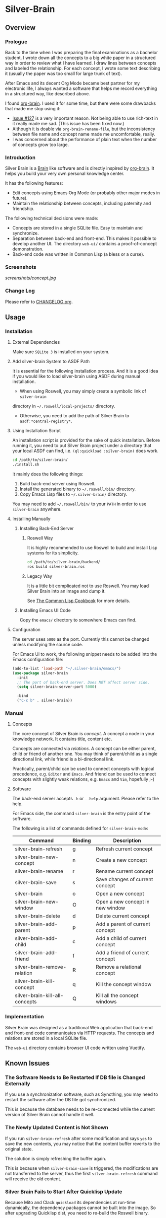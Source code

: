 
* Silver-Brain 

** Overview

*** Prologue

Back to the time when I was preparing the final examinations as a bachelor
student. I wrote down all the concepts to a big white paper in a structured
way in order to review what I have learned. I draw lines between concepts and
labeled the relationship. For each concept, I wrote some text describing it
(usually the paper was too small for large trunk of text).

After Emacs and its decent Org Mode became best partner for my electronic
life, I always wanted a software that helps me record everything in a
structured way, like described above.

I found [[https://github.com/Kungsgeten/org-brain][org-brain]]. I used it for some time, but there were some drawbacks that
made me stop using it:
- [[https://github.com/Kungsgeten/org-brain/issues/127][Issue #127]] is a very important reason. Not being able to use rich-text in it
  really made me sad. (This issue has been fixed now.)
- Although it is doable via ~org-brain-rename-file~, but the inconsistency
  between file name and concept name made me uncomfortable, really.
- I was concerned about the performance of plain text when the number of
  concepts grow too large.

*** Introduction

Silver Brain is a [[https://www.thebrain.com/][Brain]] like software and is directly inspired by
[[https://github.com/Kungsgeten/org-brain][org-brain]]. It helps you build your very own personal knowledge center.

It has the following features:

- Edit concepts using Emacs Org Mode (or probably other major modes in
  future).
- Maintain the relationship between concepts, including paternity and
  friendship.

The following technical decisions were made:

- Concepts are stored in a single SQLite file. Easy to maintain and
  synchronize.
- Separation between back-end and front-end. This makes it possible to develop
  another UI. The directory ~web-ui/~ contains a proof-of-concept
  demonstration.
- Back-end code was written in Common Lisp (a bless or a curse).

*** Screenshots

[[screenshots/concept.jpg]]

*** Change Log

Please refer to [[./CHANGELOG.org][CHANGELOG.org]].

** Usage

*** Installation

**** External Dependencies

Make sure ~SQLite 3~ is installed on your system.

**** Add silver-brain System to ASDF Path

It is essential for the following installation process. And it is a good idea
if you would like to load silver-brain using ASDF during manual installation.

- When using Roswell, you may simply create a symbolic link of ~silver-brain~
directory in =~/.roswell/local-projects/= directory.

- Otherwise, you need to add the path of Silver Brain to
  ~asdf:*central-registry*~.

**** Using Installation Script

An installation script is provided for the sake of quick installation. Before
running it, you need to put Silver Brain project under a directory that your
local ASDF can find, i.e. ~(ql:quickload :silver-brain)~ does work.

#+BEGIN_SRC sh
cd /path/to/silver-brain/
./install.sh
#+END_SRC

It mainly does the following things:
1. Build back-end server using Roswell.
2. Install the generated binary to =~/.roswell/bin/= directory.
3. Copy Emacs Lisp files to =~/.silver-brain/= directory.

You may need to add =~/.roswell/bin/= to your ~PATH~ in order to use
~silver-brain~ anywhere.

**** Installing Manually

***** Installing Back-End Server

****** Roswell Way

It is highly recommended to use Roswell to build and install Lisp systems for
its simplicity.

#+BEGIN_SRC sh
cd /path/to/silver-brain/backend/
ros build silver-brain.ros
#+END_SRC

****** Legacy Way

It is a little bit complicated not to use Roswell. You may load Silver Brain
into an image and dump it.

See [[https://lispcookbook.github.io/cl-cookbook/scripting.html][The Common Lisp Cookbook]] for more details.

***** Installing Emacs UI Code

Copy the ~emacs/~ directory to somewhere Emacs can find.

**** Configuration

The server uses ~5000~ as the port. Currently this cannot be changed unless
modifying the source code.

For Emacs UI to work, the following snippet needs to be added into the Emacs
configuration file:

#+BEGIN_SRC emacs-lisp
(add-to-list 'load-path "~/.silver-brain/emacs/")
(use-package silver-brain
  :init
  ;; The port of back-end server. Does NOT affect server side.
  (setq silver-brain-server-port 5000)

  :bind
  ("C-c b" . silver-brain))
#+END_SRC

*** Manual

**** Concepts

The core concept of Silver Brain is /concept/. A concept a node in your
knowledge network. It contains title, content etc.

Concepts are connected via /relations/. A concept can be either parent, child
or friend of another one. You may think of parent/child as a single
directional link, while friend is a bi-directional link.

Practically, parent/child can be used to connect concepts with logical
precedence, e.g. ~Editor~ and ~Emacs~. And friend can be used to connect
concepts with slightly weak relations, e.g. ~Emacs~ and ~Vim~, hopefully ;-)

**** Software

The back-end server accepts ~-h~ or ~--help~ argument. Please refer to the
help.

For Emacs side, the command ~silver-brain~ is the entry point of the software.

The following is a list of commands defined for ~silver-brain-mode~:

|--------------------------------+---------+----------------------------------|
| Command                        | Binding | Description                      |
|--------------------------------+---------+----------------------------------|
| silver-brain-refresh           | g       | Refresh current concept          |
| silver-brain-new-concept       | n       | Create a new concept             |
| silver-brain-rename            | r       | Rename current concept           |
| silver-brain-save              | s       | Save changes of current concept  |
| silver-brain                   | o       | Open a new concept               |
| silver-brain-new-window        | O       | Open a new concept in new window |
| silver-brain-delete            | d       | Delete current concept           |
| silver-brain-add-parent        | p       | Add a parent of current concept  |
| silver-brain-add-child         | c       | Add a child of current concept   |
| silver-brain-add-friend        | f       | Add a friend of current concept  |
| silver-brain-remove-relation   | R       | Remove a relational concept      |
| silver-brain-kill-concept      | q       | Kill the concept window          |
| silver-brain-kill-all-concepts | Q       | Kill all the concept windows     |
|--------------------------------+---------+----------------------------------|

*** Implementation

Silver Brain was designed as a traditional Web application that back-end and
front-end code communicates via HTTP requests. The concepts and relations are
stored in a local SQLite file.

The ~web-ui~ directory contains browser UI code written using Vuetify.

** Known Issues

*** The Software Needs to Be Restarted If DB file is Changed Externally

If you use a synchronization software, such as Syncthing, you may need to
restart the software after the DB file got synchronized.

This is because the database needs to be re-connected while the current
version of Silver Brain cannot handle it well.

*** The Newly Updated Content is Not Shown

If you run ~silver-brain-refresh~ after some modification and says ~yes~ to
save the new contents, you may notice that the content buffer reverts to the
original state.

The solution is simply refreshing the buffer again.

This is because when ~silver-brain-save~ is triggered, the modifications are
not transferred to the server, thus the first ~silver-brain-refresh~ command
will receive the old content.

*** Silver Brain Fails to Start After Quicklisp Update

Because Mito and Clack ~quickload~ its dependencies at run-time dynamically,
the dependency packages cannot be built into the image. So after upgrading
Quicklisp dist, you need to re-build the Roswell binary.
